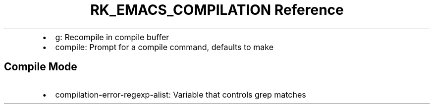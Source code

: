 .\" Automatically generated by Pandoc 3.6
.\"
.TH "RK_EMACS_COMPILATION Reference" "" "" ""
.IP \[bu] 2
\f[CR]g\f[R]: Recompile in compile buffer
.IP \[bu] 2
\f[CR]compile\f[R]: Prompt for a compile command, defaults to
\f[CR]make\f[R]
.SH Compile Mode
.IP \[bu] 2
\f[CR]compilation\-error\-regexp\-alist\f[R]: Variable that controls
grep matches
